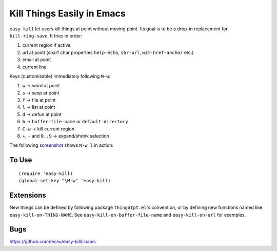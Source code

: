 =============================
 Kill Things Easily in Emacs
=============================
 
``easy-kill`` let users kill things at point without moving point. Its
goal is to be a drop-in replacement for ``kill-ring-save``. It tries
in order:

#. current region if active
#. url at point (snarf char properties ``help-echo``, ``shr-url``,
   ``w3m-href-anchor`` etc.)
#. email at point
#. current line

Keys (customisable) immediately following ``M-w``:

#. ``w`` -> word at point
#. ``s`` -> sexp at point
#. ``f`` -> file at point
#. ``l`` -> list at point
#. ``d`` -> defun at point
#. ``b`` -> ``buffer-file-name`` or ``default-directory``
#. ``C-w`` -> kill current region
#. ``+``, ``-`` and ``0..9`` -> expand/shrink selection

The following `screenshot <http://i.imgur.com/8TNgPly.png>`_ shows
``M-w l`` in action:

.. figure:: http://i.imgur.com/8TNgPly.png
   :target: http://i.imgur.com/8TNgPly.png
   :alt: ``M-w l``

To Use
~~~~~~

::

   (require 'easy-kill)
   (global-set-key "\M-w" 'easy-kill)

Extensions
~~~~~~~~~~

New things can be defined by following package ``thingatpt.el``'s
convention, or by defining new functions named like
``easy-kill-on-THING-NAME``. See ``easy-kill-on-buffer-file-name`` and
``easy-kill-on-url`` for examples.

Bugs
~~~~

https://github.com/leoliu/easy-kill/issues
